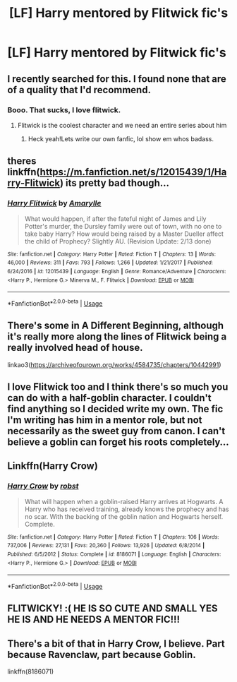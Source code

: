 #+TITLE: [LF] Harry mentored by Flitwick fic's

* [LF] Harry mentored by Flitwick fic's
:PROPERTIES:
:Author: Sorkaro
:Score: 23
:DateUnix: 1529702939.0
:DateShort: 2018-Jun-23
:FlairText: Request
:END:

** I recently searched for this. I found none that are of a quality that I'd recommend.
:PROPERTIES:
:Author: fflai
:Score: 13
:DateUnix: 1529706669.0
:DateShort: 2018-Jun-23
:END:

*** Booo. That sucks, I love flitwick.
:PROPERTIES:
:Author: Sorkaro
:Score: 11
:DateUnix: 1529712719.0
:DateShort: 2018-Jun-23
:END:

**** Flitwick is the coolest character and we need an entire series about him
:PROPERTIES:
:Author: Pielikeman
:Score: 6
:DateUnix: 1529716136.0
:DateShort: 2018-Jun-23
:END:

***** Heck yeah!Lets write our own fanfic, lol show em whos badass.
:PROPERTIES:
:Author: Sorkaro
:Score: 3
:DateUnix: 1529719140.0
:DateShort: 2018-Jun-23
:END:


** theres linkffn([[https://m.fanfiction.net/s/12015439/1/Harry-Flitwick]]) its pretty bad though...
:PROPERTIES:
:Author: natus92
:Score: 2
:DateUnix: 1529723159.0
:DateShort: 2018-Jun-23
:END:

*** [[https://www.fanfiction.net/s/12015439/1/][*/Harry Flitwick/*]] by [[https://www.fanfiction.net/u/7927648/Amarylle][/Amarylle/]]

#+begin_quote
  What would happen, if after the fateful night of James and Lily Potter's murder, the Dursley family were out of town, with no one to take baby Harry? How would being raised by a Master Dueller affect the child of Prophecy? Slightly AU. (Revision Update: 2/13 done)
#+end_quote

^{/Site/:} ^{fanfiction.net} ^{*|*} ^{/Category/:} ^{Harry} ^{Potter} ^{*|*} ^{/Rated/:} ^{Fiction} ^{T} ^{*|*} ^{/Chapters/:} ^{13} ^{*|*} ^{/Words/:} ^{46,000} ^{*|*} ^{/Reviews/:} ^{311} ^{*|*} ^{/Favs/:} ^{793} ^{*|*} ^{/Follows/:} ^{1,266} ^{*|*} ^{/Updated/:} ^{1/21/2017} ^{*|*} ^{/Published/:} ^{6/24/2016} ^{*|*} ^{/id/:} ^{12015439} ^{*|*} ^{/Language/:} ^{English} ^{*|*} ^{/Genre/:} ^{Romance/Adventure} ^{*|*} ^{/Characters/:} ^{<Harry} ^{P.,} ^{Hermione} ^{G.>} ^{Minerva} ^{M.,} ^{F.} ^{Flitwick} ^{*|*} ^{/Download/:} ^{[[http://www.ff2ebook.com/old/ffn-bot/index.php?id=12015439&source=ff&filetype=epub][EPUB]]} ^{or} ^{[[http://www.ff2ebook.com/old/ffn-bot/index.php?id=12015439&source=ff&filetype=mobi][MOBI]]}

--------------

*FanfictionBot*^{2.0.0-beta} | [[https://github.com/tusing/reddit-ffn-bot/wiki/Usage][Usage]]
:PROPERTIES:
:Author: FanfictionBot
:Score: 1
:DateUnix: 1529723176.0
:DateShort: 2018-Jun-23
:END:


** There's some in A Different Beginning, although it's really more along the lines of Flitwick being a really involved head of house.

linkao3([[https://archiveofourown.org/works/4584735/chapters/10442991]])
:PROPERTIES:
:Author: apatheticSoldat
:Score: 1
:DateUnix: 1529764851.0
:DateShort: 2018-Jun-23
:END:


** I love Flitwick too and I think there's so much you can do with a half-goblin character. I couldn't find anything so I decided write my own. The fic I'm writing has him in a mentor role, but not necessarily as the sweet guy from canon. I can't believe a goblin can forget his roots completely...
:PROPERTIES:
:Author: Esarathon
:Score: 1
:DateUnix: 1529766977.0
:DateShort: 2018-Jun-23
:END:


** Linkffn(Harry Crow)
:PROPERTIES:
:Author: Arch0wnz
:Score: 1
:DateUnix: 1529731555.0
:DateShort: 2018-Jun-23
:END:

*** [[https://www.fanfiction.net/s/8186071/1/][*/Harry Crow/*]] by [[https://www.fanfiction.net/u/1451358/robst][/robst/]]

#+begin_quote
  What will happen when a goblin-raised Harry arrives at Hogwarts. A Harry who has received training, already knows the prophecy and has no scar. With the backing of the goblin nation and Hogwarts herself. Complete.
#+end_quote

^{/Site/:} ^{fanfiction.net} ^{*|*} ^{/Category/:} ^{Harry} ^{Potter} ^{*|*} ^{/Rated/:} ^{Fiction} ^{T} ^{*|*} ^{/Chapters/:} ^{106} ^{*|*} ^{/Words/:} ^{737,006} ^{*|*} ^{/Reviews/:} ^{27,131} ^{*|*} ^{/Favs/:} ^{20,360} ^{*|*} ^{/Follows/:} ^{13,926} ^{*|*} ^{/Updated/:} ^{6/8/2014} ^{*|*} ^{/Published/:} ^{6/5/2012} ^{*|*} ^{/Status/:} ^{Complete} ^{*|*} ^{/id/:} ^{8186071} ^{*|*} ^{/Language/:} ^{English} ^{*|*} ^{/Characters/:} ^{<Harry} ^{P.,} ^{Hermione} ^{G.>} ^{*|*} ^{/Download/:} ^{[[http://www.ff2ebook.com/old/ffn-bot/index.php?id=8186071&source=ff&filetype=epub][EPUB]]} ^{or} ^{[[http://www.ff2ebook.com/old/ffn-bot/index.php?id=8186071&source=ff&filetype=mobi][MOBI]]}

--------------

*FanfictionBot*^{2.0.0-beta} | [[https://github.com/tusing/reddit-ffn-bot/wiki/Usage][Usage]]
:PROPERTIES:
:Author: FanfictionBot
:Score: 1
:DateUnix: 1529731580.0
:DateShort: 2018-Jun-23
:END:


** FLITWICKY! :( HE IS SO CUTE AND SMALL YES HE IS AND HE NEEDS A MENTOR FIC!!!
:PROPERTIES:
:Score: -1
:DateUnix: 1529719110.0
:DateShort: 2018-Jun-23
:END:


** There's a bit of that in Harry Crow, I believe. Part because Ravenclaw, part because Goblin.

linkffn(8186071)
:PROPERTIES:
:Author: otrigorin
:Score: 0
:DateUnix: 1529721335.0
:DateShort: 2018-Jun-23
:END:
